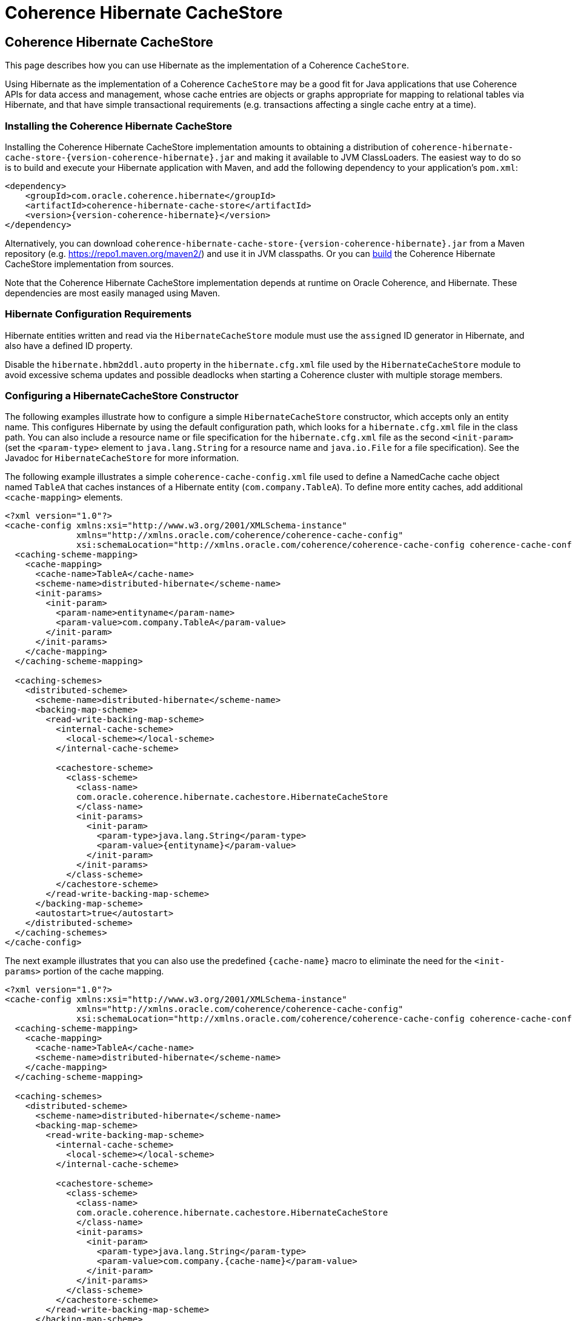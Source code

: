 ///////////////////////////////////////////////////////////////////////////////
    Copyright (c) 2013, 2021, Oracle and/or its affiliates.

    Licensed under the Universal Permissive License v 1.0 as shown at
    https://oss.oracle.com/licenses/upl.
///////////////////////////////////////////////////////////////////////////////

= Coherence Hibernate CacheStore

== Coherence Hibernate CacheStore

This page describes how you can use Hibernate as the implementation of a Coherence `CacheStore`.

Using Hibernate as the implementation of a Coherence `CacheStore` may be a good fit for Java applications that use
Coherence APIs for data access and management, whose cache entries are objects or graphs appropriate for mapping
to relational tables via Hibernate, and that have simple transactional requirements (e.g. transactions affecting a
single cache entry at a time).

=== Installing the Coherence Hibernate CacheStore

Installing the Coherence Hibernate CacheStore implementation amounts to obtaining a distribution of
`coherence-hibernate-cache-store-{version-coherence-hibernate}.jar` and making it available to JVM ClassLoaders.  The easiest way to do
so is to build and execute your Hibernate application with Maven, and add the following dependency to your application's
`pom.xml`:

[source,xml,indent=0,subs="verbatim,quotes,attributes"]
----
 <dependency>
     <groupId>com.oracle.coherence.hibernate</groupId>
     <artifactId>coherence-hibernate-cache-store</artifactId>
     <version>{version-coherence-hibernate}</version>
 </dependency>
----

Alternatively, you can download `coherence-hibernate-cache-store-{version-coherence-hibernate}.jar` from a Maven repository
(e.g. https://repo1.maven.org/maven2/) and use it in JVM classpaths. Or you can link:../dev/03_build-instructions.adoc[build] the Coherence Hibernate
CacheStore implementation from sources.

Note that the Coherence Hibernate CacheStore implementation depends at runtime on Oracle
Coherence, and Hibernate. These dependencies are most easily managed using Maven.

=== Hibernate Configuration Requirements

Hibernate entities written and read via the `HibernateCacheStore` module must use the `assigned` ID generator
in Hibernate, and also have a defined ID property.

Disable the `hibernate.hbm2ddl.auto` property in the `hibernate.cfg.xml` file used by the `HibernateCacheStore` module
to avoid excessive schema updates and possible deadlocks when starting a Coherence cluster with multiple storage members.

=== Configuring a HibernateCacheStore Constructor

The following examples illustrate how to configure a simple `HibernateCacheStore` constructor, which accepts only an
entity name. This configures Hibernate by using the default configuration path, which looks for a `hibernate.cfg.xml`
file in the class path. You can also include a resource name or file specification for the `hibernate.cfg.xml` file as
the second `<init-param>` (set the `<param-type>` element to `java.lang.String` for a resource name and `java.io.File`
for a file specification). See the Javadoc for `HibernateCacheStore` for more information.

The following example illustrates a simple `coherence-cache-config.xml` file used to define a NamedCache cache object
named `TableA` that caches instances of a Hibernate entity (`com.company.TableA`). To define more entity caches, add
additional `<cache-mapping>` elements.

[source,xml,indent=0,subs="verbatim,quotes,attributes"]
----
<?xml version="1.0"?>
<cache-config xmlns:xsi="http://www.w3.org/2001/XMLSchema-instance"
              xmlns="http://xmlns.oracle.com/coherence/coherence-cache-config"
              xsi:schemaLocation="http://xmlns.oracle.com/coherence/coherence-cache-config coherence-cache-config.xsd">
  <caching-scheme-mapping>
    <cache-mapping>
      <cache-name>TableA</cache-name>
      <scheme-name>distributed-hibernate</scheme-name>
      <init-params>
        <init-param>
          <param-name>entityname</param-name>
          <param-value>com.company.TableA</param-value>
        </init-param>
      </init-params>
    </cache-mapping>
  </caching-scheme-mapping>

  <caching-schemes>
    <distributed-scheme>
      <scheme-name>distributed-hibernate</scheme-name>
      <backing-map-scheme>
        <read-write-backing-map-scheme>
          <internal-cache-scheme>
            <local-scheme></local-scheme>
          </internal-cache-scheme>

          <cachestore-scheme>
            <class-scheme>
              <class-name>
              com.oracle.coherence.hibernate.cachestore.HibernateCacheStore
              </class-name>
              <init-params>
                <init-param>
                  <param-type>java.lang.String</param-type>
                  <param-value>{entityname}</param-value>
                </init-param>
              </init-params>
            </class-scheme>
          </cachestore-scheme>
        </read-write-backing-map-scheme>
      </backing-map-scheme>
      <autostart>true</autostart>
    </distributed-scheme>
  </caching-schemes>
</cache-config>
----

The next example illustrates that you can also use the predefined `+{cache-name}+` macro to eliminate the need for the
`<init-params>` portion of the cache mapping.

[source,xml,indent=0,subs="verbatim,quotes,attributes"]
----
<?xml version="1.0"?>
<cache-config xmlns:xsi="http://www.w3.org/2001/XMLSchema-instance"
              xmlns="http://xmlns.oracle.com/coherence/coherence-cache-config"
              xsi:schemaLocation="http://xmlns.oracle.com/coherence/coherence-cache-config coherence-cache-config.xsd">
  <caching-scheme-mapping>
    <cache-mapping>
      <cache-name>TableA</cache-name>
      <scheme-name>distributed-hibernate</scheme-name>
    </cache-mapping>
  </caching-scheme-mapping>

  <caching-schemes>
    <distributed-scheme>
      <scheme-name>distributed-hibernate</scheme-name>
      <backing-map-scheme>
        <read-write-backing-map-scheme>
          <internal-cache-scheme>
            <local-scheme></local-scheme>
          </internal-cache-scheme>

          <cachestore-scheme>
            <class-scheme>
              <class-name>
              com.oracle.coherence.hibernate.cachestore.HibernateCacheStore
              </class-name>
              <init-params>
                <init-param>
                  <param-type>java.lang.String</param-type>
                  <param-value>com.company.{cache-name}</param-value>
                </init-param>
              </init-params>
            </class-scheme>
          </cachestore-scheme>
        </read-write-backing-map-scheme>
      </backing-map-scheme>
      <autostart>true</autostart>
    </distributed-scheme>
  </caching-schemes>
</cache-config>
----

The final example illustrates that, if naming conventions allow, the mapping can be completely generalized to enable a
cache mapping for any qualified class name (entity name).

[source,xml,indent=0,subs="verbatim,quotes,attributes"]
----
<?xml version="1.0"?>
<cache-config xmlns:xsi="http://www.w3.org/2001/XMLSchema-instance"
              xmlns="http://xmlns.oracle.com/coherence/coherence-cache-config"
              xsi:schemaLocation="http://xmlns.oracle.com/coherence/coherence-cache-config coherence-cache-config.xsd">
  <caching-scheme-mapping>
    <cache-mapping>
      <cache-name>com.company.*</cache-name>
      <scheme-name>distributed-hibernate</scheme-name>
    </cache-mapping>
  </caching-scheme-mapping>

  <caching-schemes>
    <distributed-scheme>
      <scheme-name>distributed-hibernate</scheme-name>
      <backing-map-scheme>
        <read-write-backing-map-scheme>
          <internal-cache-scheme>
            <local-scheme></local-scheme>
          </internal-cache-scheme>

          <cachestore-scheme>
            <class-scheme>
              <class-name>
              com.oracle.coherence.hibernate.cachestore.HibernateCacheStore
              </class-name>
              <init-params>
                <init-param>
                  <param-type>java.lang.String</param-type>
                  <param-value>{cache-name}</param-value>
                </init-param>
              </init-params>
            </class-scheme>
          </cachestore-scheme>
        </read-write-backing-map-scheme>
      </backing-map-scheme>
      <autostart>true</autostart>
    </distributed-scheme>
  </caching-schemes>
</cache-config>
----

=== Creating a Custom Hibernate-Based CacheStore

While the provided `HibernateCacheStore` module provides a solution for most entity-based caches, there may be cases where
an application-specific, Hibernate-based `CacheStore` module is necessary. For example, for providing parameterized queries,
or including or post-processing query results.

Care must be taken in this scenario to avoid causing re-entrant calls into Coherence cache services, which could be
possible (depending on service names) if Hibernate is also configured to use the Coherence-based second-level cache
implementation.  Therefore, all methods in a custom Hibernate-based `CacheLoader` or `CacheStore` implementation should
be careful to call the Hibernate `Session.setCacheMode(CacheMode.IGNORE)` method to disable cache access. Better yet,
the Hibernate configuration used by the custom Hibernate-based `CacheStore` should disable second-level caching.

In some cases, you may want to extend the provided `HibernateCacheStore` with application-specific functionality.
The most obvious reason for this is to take advantage of a preexisting, programmatically configured `SessionFactory`
instance.  But note that it is possible to inject a pre-configured `SessionFactory` instance into the provided
`HibernateCacheStore` via Spring integration.

=== JDBC Isolation Level

In cases where all access to a database is through Coherence, cache store modules naturally enforce ANSI-style repeatable
read isolation as read operations, and write operations are executed serially on a per-key basis (by using the Partitioned
Cache Service). Increasing database isolation above the repeatable read level does not yield increased isolation because
cache store operations might span multiple partitioned cache nodes (and thus multiple database transactions). Using
database isolation levels below the repeatable read level does not result in unexpected anomalies, and might reduce
processing load on the database server.

=== Fault-Tolerance for Hibernate Cache Store Operations

For single-cache-entry updates, cache store operations are fully fault-tolerant in that the cache and database are
guaranteed to be consistent during any server failure (including failures during partial updates). While the mechanisms
for fault-tolerance vary, this is true for both write-through and write-behind caches.

Coherence does not support two-phase cache store operations across multiple cache store instances. In other words, if
two cache entries are updated, triggering calls to cache store modules sitting on separate servers, it is possible for
one database update to succeed and for the other to fail. In this case, you might want to use a cache-aside architecture
(updating the cache and database as two separate components of a single transaction) with the application server
transaction manager. In many cases, it is possible to design the database schema to prevent logical commit failures
(but obviously not server failures). Write-behind caching avoids this issue because put operations are not affected by
database behavior (and the underlying issues have been addressed earlier in the design process).

=== Using Fully Cached Data Sets

There are two scenarios where using fully cached data sets would be advantageous. One is when you are performing
distributed queries on the cache; the other is when you want to provide continued application processing despite a
database failure.

Distributed queries offer the potential for lower latency, higher throughput, and less database server load, as opposed
to executing queries on the database server. For set-oriented queries, the data set must be entirely cached to produce
correct query results. More precisely, for a query issued against the cache to produce correct results, the query must
not depend on any uncached data.

Distributed queries enable you to create hybrid caches. For example, it is possible to combine two uses of NamedCache:
a fully cached size-limited data set for querying (for example, the data for the most recent week), and a partially
cached historical data set used for singleton read operations. This approach avoids data duplication and minimizes
memory usage.

While fully cached data sets are usually bulk-loaded during application startup (or on a periodic basis), cache store
integration can be used to ensure that both cache and database are kept fully synchronized.

Another reason for using fully cached data sets is to provide the ability to continue application processing even if the
underlying database fails. Using write-behind caching extends this mode of operation to support full read-write
applications. With write-behind, the cache becomes (in effect) the temporary system of record. Should the database fail,
updates are queued in Coherence until the connection is restored. At this point, all cache changes are sent to the database.

=== API for HibernateCacheStore and HibernateCacheLoader

The Oracle Coherence Hibernate Integration project includes a default entity-based `CacheStore` implementation,
`HibernateCacheStore`, and a corresponding `CacheLoader` implementation, `HibernateCacheLoader`, in the
`com.oracle.coherence.hibernate.cachestore` package.

The following table describes the different constructors for the `HibernateCacheStore` and `HibernateCacheLoader`
classes. For more detailed technical information, see the Javadoc for these classes:

[cols="1,1"]
|===
|Constructor |Description

|HibernateCacheLoader() and HibernateCacheStore()
|These constructors are the default constructors for creating a new instance of a cache loader or cache store. They do not create a Hibernate SessionFactory object. To inject a Hibernate SessionFactory object after you use these constructors, call the setSessionFactory() method.

|HibernateCacheLoader(java.lang.String entityName) and HibernateCacheStore(java.lang.String entityName)
|These constructors create a Hibernate SessionFactory object using the default Hibernate configuration (hibernate.cfg.xml) in the classpath.

|HibernateCacheStore(java.lang.String entityName, java.lang.String sResource) and HibernateCacheStore(java.lang.String entityName, java.lang.String sResource)
|These constructors create a Hibernate SessionFactory object based on the configuration file provided (sResource).

|HibernateCacheLoader(java.lang.String entityName, java.io.File configurationFile) and HibernateCacheStore(java.lang.String entityName, java.io.File configurationFile)
|These constructors create a Hibernate SessionFactory object based on the configuration file provided (configurationFile).

|HibernateCacheStore(java.lang.String entityName, org.hibernate.SessionFactory sFactory) and HibernateCacheStore(java.lang.String entityName, org.hibernate.SessionFactory sFactory)
|These constructors accept an entity name name and a Hibernate SessionFactory.
|===
